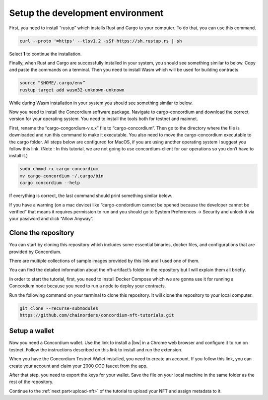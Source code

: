 .. _setup-dev-env:

=================================
Setup the development environment
=================================

First, you need to install “rustup” which installs Rust and Cargo to your computer. To do that, you can use this command.

.. code-block:: console

   curl --proto '=https' --tlsv1.2 -sSf https://sh.rustup.rs | sh

Select **1** to continue the installation.

Finally, when Rust and Cargo are successfully installed in your system, you should see something similar to below. Copy and paste the commands on a terminal. Then you need to install Wasm which will be used for building contracts.

.. code-block:: console

    source “$HOME/.cargo/env”
    rustup target add wasm32-unknown-unknown

While during Wasm installation in your system you should see something similar to below.

Now you need to install the Concordium software package. Navigate to cargo-concordium and download the correct version for your operating system. You need to install the tools both for testnet and mainnet.

First, rename the “cargo-congordium-v.x.x” file to “cargo-concordium”. Then go to the directory where the file is downloaded and run this command to make it executable. You also need to move the cargo-concordium executable to the cargo folder. All steps below are configured for MacOS, if you are using another operating system I suggest you follow this link. (Note : In this tutorial, we are not going to use concordium-client for our operations so you don’t have to install it.)

.. code-block:: console
    
    sudo chmod +x cargo-concordium
    mv cargo-concordium ~/.cargo/bin
    cargo concordium --help

If everything is correct, the last command should print something similar below.

If you have a warning (on a mac device) like “cargo-condordium cannot be opened because the developer cannot be verified” that means it requires permission to run and you should go to System Preferences → Security and unlock it via your password and click “Allow Anyway”.

Clone the repository
====================

You can start by cloning this repository which includes some essential binaries, docker files, and configurations that are provided by Concordium.

There are multiple collections of sample images provided by this link and I used one of them.

You can find the detailed information about the nft-artifact’s folder in the repository but I will explain them all briefly.

In order to start the tutorial, first, you need to install Docker Compose which we are gonna use it for running a Concordium node because you need to run a node to deploy your contracts.

Run the following command on your terminal to clone this repository. It will clone the repository to your local computer.

.. code-block:: console

    git clone --recurse-submodules
    https://github.com/chainorders/concordium-nft-tutorials.git

Setup a wallet
==============

Now you need a Concordium wallet. Use the link to install a |bw| in a Chrome web browser and configure it to run on testnet. Follow the instructions described on this link to install and run the extension.

When you have the Concordium Testnet Wallet installed, you need to create an account. If you follow this link, you can create your account and claim your 2000 CCD faucet from the app.

After that step, you need to export the keys for your wallet. Save the file on your local machine in the same folder as the rest of the repository.

Continue to the :ref:`next part<upload-nft>` of the tutorial to upload your NFT and assign metadata to it.
